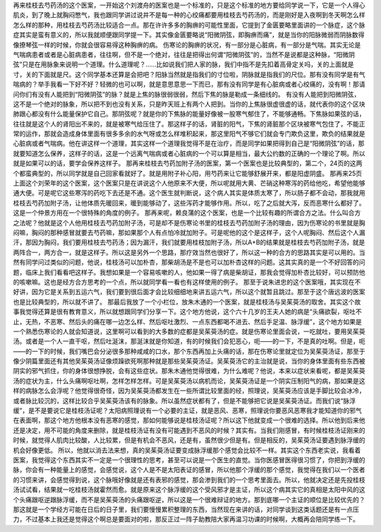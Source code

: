 再来桂枝去芍药汤的这个医案，一开始这个刘渡舟的医案也是一个标准的，只是这个标准的地方要给同学说一下，它是一个人得心肌炎，到了晚上就胸闷憋气，我也跟同学讲过说并不是每一种的心绞痛都要用桂枝去芍药汤的，而是刚好是入夜啊到冬天啊怎么样怎么样的那种，用桂枝去芍药汤比较适合一点。那在许许多多的胸痹的可能性里面，它提到了金匮要略里面讲的一个脉症，这个脉症其实是蛮有意义的，所以我就顺便跟同学提一下。其实像金匮要略说“阳微阴弦，即胸痹而痛”，就是当你的阳脉微弱而阴脉数得像撩琴弦一样的时候，你就会很容易得这种胸痹的病。
伤寒论的胸痹的状况，有一部分是心脏病，有一部分是气喘。其实无论是气喘病患者或者是心脏病患者，往往啊，但不是一个绝对，往往是把得出何谓“阳微阴弦”的，当然不是说都是这种脉，“阳微阴弦”只是在用脉象来说明一个道理。什么道理呢？……比如说我们把人家的脉，我们中指不是先扣着高骨定关吗，关的上面就是寸，关的下面就是尺。这个同学基本还算是会把吧？阳脉当然就是指我们的寸位啦，阴脉就是指我们的尺位。那有没有同学是有气喘病的？举手我看一下好不好？轻微的也可以啊，就是意思意思一下而已，那有没有同学是有心脏病或者心绞痛的，没有啊！那请问你们有没有人能把到“阳微阴弦”的脉？就是上焦的脉很弱很弱，然后下焦的脉是勒成一条细线的。
有没有人能把到阳微阴弦，这不是一个绝对的脉象，所以把不到也没有关系，只是昨天班上有两个人把到。当你的上焦脉很虚很虚的话，就代表你的这个区块肺跟心都没有什么能量保护它自己。那阴弦呢？就是你的下焦脉的能量好像被一股寒气郁住了，不能够通畅。下焦脉如果弦的话，往往就是这个人的肾阳出不来的，就是被寒气给压住了。那这样子的话，肾脏的阳气，下焦的肾脏那个区块被寒气包住了，不能正常的运作，那就会造成身体里面有很多多余的水气呀或怎么样堆积起来，那这里阳气不够它们就会专门欺负这里，欺负的结果就是心脏病或者气喘病。他在讲这样一个道理，其实这样一个道理我觉得不是在治疗，而是同学如果把得到自己是“阳微阴弦”的话，那就要知道怎么保养，这样子的话，这是一个远离气喘病或者心脏病的一个可以算是相当，最大公约数的正确的一个理论了啊。所以就是如果可以的话，要学会保养这样子。
那再来桂枝去芍药加附子汤的医案，第一个医案也是比较典型的，第二个，24页的这两个都蛮典型的，所以同学就是自己回家看就好了。就是用附子补心阳，用芍药来让它能够舒展开来，都是阳虚阴盛。
那再来25页上面这个刘荣年的这个医案，这个医案只是在讲说这个人他原来不大便，所以呢就用大黄、芒硝这种寒泻的药给他吃，希望他能够通大便。可是呢它这些寒泻的药吃下去还是不通。这个医生就判断说，这个病人其实是体质太寒了，所以肠子都不会动，那我就用桂枝去芍药加附子汤，让他体质先暖回来，暖到能够动了，这些泻药才能够作用。所以，吃了之后就大泻，反而恶寒什么都好了。这是一个仲景方用在一个很特殊的角度的例子。
那再来呢，赖良蒲的这个医案，也是一个比较有趣的所谓合方之法。什么叫合方之法呢？他就是这个人他用桂枝去芍药加附子汤，可是却不是伤寒论书里的桂枝去芍药加附子汤的理由，因为伤寒论的书里就是胸闷嘛，胸闷的那种感冒就要去芍药嘛，那如果那个人有点怕冷就加附子。可是呢他的这个是这样子，这个人呢胸闷、然后这个人漏汗，那因为胸闷，我们要用桂枝去芍药汤；因为漏汗，我们就要用桂枝加附子汤，所以A+B的结果就是桂枝去芍药加附子汤，就是两阵合一，两方合一，就是这样子。所以这是另外一个思路，那疗效当然也很好了，所以这一种的合方的思路其实是可以用的。当然有同学问过类似的问题，他说，桂枝汤可以加朴杏，那柴胡汤是不是也可以加朴杏这样的问题。这其实真的是一个不好回答的问题，临床上我们看看吧这样子。我想如果是一个容易咳嗽的人，他如果一得了病是柴胡证，那我会觉得加朴杏比较好，可以预防他的咳嗽嘛。这也是经方合方思考的一个点，所以就同学看一看也有这样使用的例子。
那至于说朱进忠的这个医案哦，其实现在不好讲，因为它是关系到五运六气，我们要到很后面才会比较细细地来讲五运六气，所以这个就暂且跳过。那至于这个唐远波的医案也是比较典型的，所以就不讲了。
那最后我放了一个小栏位，放朱木通的一个医案，就是桂枝汤与吴茱萸汤的取舍。其实这个故事我觉得还算是很有教育意义，所以就想跟同学们分享一下。这个地方他说，这个六十几岁的王夫人她的病是“头痛欲裂，呕吐不止，无热，不恶寒、然后头的痛在哪一边怎么样、然后呕吐激烈、一点东西都喝不进去、然后手足温、脉浮缓”，这个地方如果是一个熟悉伤寒论的人就会知道说，这里啊可以看到的大多数的症都是吴茱萸汤的症。就是伤寒论里面会说，一吃就吐，要用吴茱萸汤。或者是一个人一直干呕，然后吐涎沫，那涎沫就是你知道，有的时候我们会犯恶心，呃——的一下，不是真的吐啊。但是，呃——的一下的时候，我们嘴巴会分泌很多那种咸咸的口水，那个东西再加上头痛的话，那在伤寒论里就定位为吴茱萸汤证，那至于像少阴篇里面还有其他吴茱萸汤证像烦躁欲死啊那种就是那些吴茱萸汤证。吴茱萸汤它的主治就是说，当你的身体里面有些东西被阴实的邪气抓住，你的身体很想挣脱，会有这些症状。那朱木通他觉得很难，为什么难呢？他说，本来以症状来看呢，都是吴茱萸汤的症状为主，什么头痛啊呕吐啊，怎样怎样怎样。可是吴茱萸汤以病机而论，吴茱萸汤证是一个阴实压制阳气的病，那如果是这样的病脉怎么会浮呢？他觉得很奇怪，因为吴茱萸汤都发生在一些所谓比较里面的经，照理说，吴茱萸汤应该是手脚比较会冰冷，或者脉比较沉的，这样比较合乎吴茱萸汤该有的脉象。所以虽然症状都有了，但是不能够把它说是吴茱萸汤证。而我们说“脉浮缓”，是不是要说它是桂枝汤证呢？太阳病照理说有一个必要的主证，就是恶风、恶寒，照理说你要恶风恶寒我才能知道你的邪气在表面啊，那这个地方他根本没有恶寒的感觉，那如何能够说是桂枝汤证呢？所以这下他就变成一个很难的选择。所以他到后来他还是决定，用不可能的角度来删除，就是桂枝汤证有没有可能遇到不恶风的时候？其实有。当我们刚感冒，有时候桂枝汤证刚来的时候，就觉得人肌肉比较酸，人比较累，但是有机会不恶风，还是有，虽然很少但是有。但是相反的，吴茱萸汤证要遇到脉浮缓的机会好像更低。
所以，他就以消去法来想，真的吴茱萸汤证要变成脉浮缓那个感觉会比较不一样。其实这个东西老实说，我看着医案，我觉得这个东西其实不一定是一个很理性的思考，甚至可以说是一个医生的直觉。当你医感冒医得很习惯了，你把到浮缓的脉，你会有一种能量上的感觉，会感觉说，这个人是不是太阳表证的感冒，所以他那个浮缓的那个感觉，我觉得在我们以一个医者的习惯来讲，会感觉得到说，这个脉哦好像就是还有表邪的感觉，那会渗到我们的一个思考里面去。所以，他就决定还是先投桂枝汤试试看，结果就一吃桂枝汤就霍然而愈。就是原来这个脉浮缓的这个受风邪才是主证，所以这个病其实它的真相是太阳中风的这个头痛跟呕逆跟脉浮缓，而不是吴茱萸汤的头痛跟呕逆，所以这是一个很难辩证的地方。那到底哪一个主证的顺位是比较优先的？那这就是一个学经方可能在日后的日子里，我们要慢慢累积整理的东西，当然现在来讲的话，对同学谈到这类话题还是有一点压力，不过基本上我还是觉得这个啊总是要面对的啦，那反正过一阵子助教陪大家再温习功课的时候啊，大概再会陪同学练一下。
